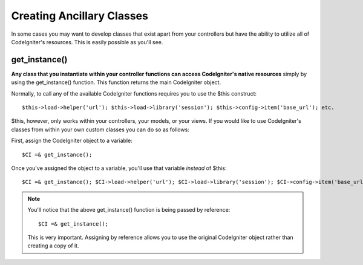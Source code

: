 ##########################
Creating Ancillary Classes
##########################

In some cases you may want to develop classes that exist apart from your
controllers but have the ability to utilize all of CodeIgniter's
resources. This is easily possible as you'll see.

get_instance()
===============

**Any class that you instantiate within your controller functions can
access CodeIgniter's native resources** simply by using the
get_instance() function. This function returns the main CodeIgniter
object.

Normally, to call any of the available CodeIgniter functions requires
you to use the $this construct::

	 $this->load->helper('url'); $this->load->library('session'); $this->config->item('base_url'); etc.

$this, however, only works within your controllers, your models, or your
views. If you would like to use CodeIgniter's classes from within your
own custom classes you can do so as follows:

First, assign the CodeIgniter object to a variable::

	$CI =& get_instance();

Once you've assigned the object to a variable, you'll use that variable
*instead* of $this::

	 $CI =& get_instance(); $CI->load->helper('url'); $CI->load->library('session'); $CI->config->item('base_url'); etc.

.. note:: You'll notice that the above get_instance() function is being
	passed by reference::

 		$CI =& get_instance();
	
	This is very important. Assigning by reference allows you to use the
	original CodeIgniter object rather than creating a copy of it.
